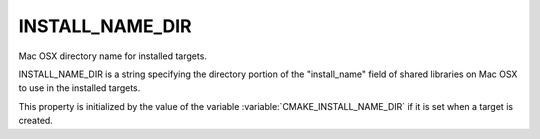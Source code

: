 INSTALL_NAME_DIR
----------------

Mac OSX directory name for installed targets.

INSTALL_NAME_DIR is a string specifying the directory portion of the
"install_name" field of shared libraries on Mac OSX to use in the
installed targets.

This property is initialized by the value of the variable
:variable:`CMAKE_INSTALL_NAME_DIR` if it is set when a target is
created.
